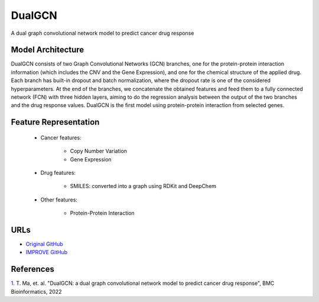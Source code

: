 =================
DualGCN
=================
A dual graph convolutional network model to predict cancer drug response


Model Architecture
--------------------
DualGCN consists of two Graph Convolutional Networks (GCN) branches, one for the protein-protein interaction information (which includes the CNV and the Gene Expression), and one for the chemical structure of the applied drug. Each branch has built-in dropout and batch normalization, where the dropout rate is one of the considered hyperparameters. At the end of the branches, we concatenate the obtained features and feed them to a fully connected network (FCN) with three hidden layers, aiming to do the regression analysis between the output of the two branches and the drug response values. DualGCN is the first model using protein-protein interaction from selected genes.

Feature Representation
--------------------

   * Cancer features: 

      * Copy Number Variation
      * Gene Expression

   * Drug features: 

       * SMILES: converted into a graph using RDKit and DeepChem

   * Other features:

      * Protein-Protein Interaction



URLs
--------------------
- `Original GitHub <https://github.com/horsedayday/DualGCN>`__
- `IMPROVE GitHub <https://github.com/JDACS4C-IMPROVE/DualGCN>`__

References
--------------------
`1. <https://bmcbioinformatics.biomedcentral.com/articles/10.1186/s12859-022-04664-4>`_ T. Ma, et. al. "DualGCN: a dual graph convolutional network model to predict cancer drug response", BMC Bioinformatics, 2022
